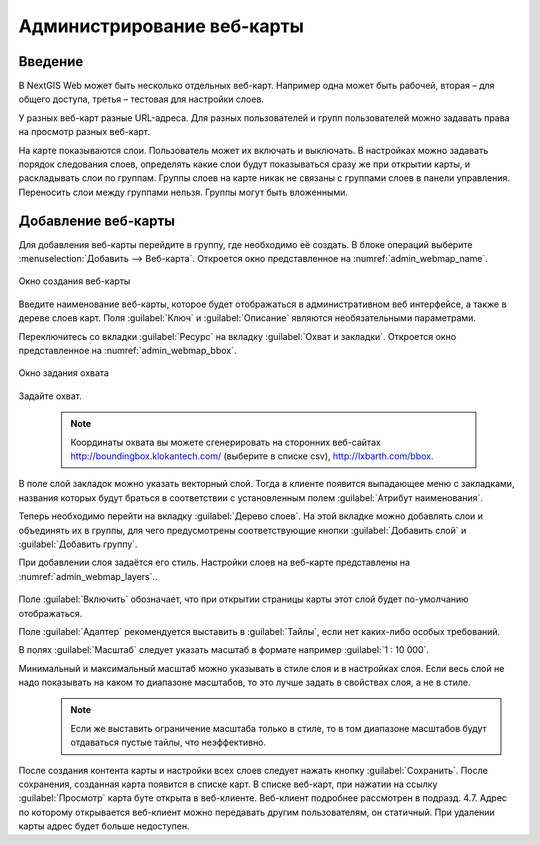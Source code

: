 .. sectionauthor:: Артём Светлов <artem.svetlov@nextgis.ru>

.. _webmaps_admin:

Администрирование веб-карты
================================

Введение
--------------------------------

В NextGIS Web может быть несколько отдельных веб-карт. Например одна может быть рабочей, вторая – для общего доступа, третья –  тестовая для настройки слоев.

У разных веб-карт разные URL-адреса. Для разных пользователей и групп пользователей можно задавать права на просмотр разных веб-карт. 

На карте показываются слои. Пользователь может их включать и выключать. В настройках можно задавать порядок следования слоев, определять какие слои будут показываться сразу же при открытии карты, и раскладывать слои по группам. Группы слоев на карте никак не связаны с группами слоев в панели управления. Переносить слои между группами нельзя. Группы могут быть вложенными.


Добавление веб-карты
--------------------------------

Для добавления веб-карты перейдите в группу, где необходимо её создать. В блоке операций выберите :menuselection:`Добавить --> Веб-карта`. Откроется окно представленное на :numref:`admin_webmap_name`. 

.. figure:: _static/admin_webmap_name.png
   :name: admin_webmap_name
   :align: center

   Окно создания веб-карты


Введите наименование веб-карты, которое будет отображаться в административном веб интерфейсе, а также в дереве слоев карт.
Поля :guilabel:`Ключ` и :guilabel:`Описание` являются необязательными параметрами.

Переключитесь со вкладки :guilabel:`Ресурс` на вкладку :guilabel:`Охват и закладки`. Откроется окно представленное на :numref:`admin_webmap_bbox`.

.. figure:: _static/admin_webmap_bbox.png
   :name: admin_webmap_bbox
   :align: center

   Окно задания охвата

Задайте охват.

   .. note:: Координаты охвата вы можете сгенерировать на сторонних веб-сайтах http://boundingbox.klokantech.com/ (выберите в списке csv), http://lxbarth.com/bbox.

В поле слой закладок можно указать векторный слой. Тогда в клиенте появится выпадающее меню с закладками, названия которых будут браться в соответствии с установленным полем :guilabel:`Атрибут наименования`. 

Теперь необходимо перейти на вкладку :guilabel:`Дерево слоев`. На этой вкладке можно добавлять слои и объединять их в группы, для чего предусмотрены соответствующие кнопки :guilabel:`Добавить слой` и :guilabel:`Добавить группу`.

При добавлении слоя задаётся его стиль. Настройки слоев на веб-карте представлены на :numref:`admin_webmap_layers`..


.. figure:: _static/admin_webmap_layers.png
   :name: admin_webmap_layers
   :align: center

Поле :guilabel:`Включить` обозначает, что при открытии страницы карты этот слой будет по-умолчанию отображаться.

Поле :guilabel:`Адаптер` рекомендуется выставить в :guilabel:`Тайлы`, если нет каких-либо особых требований.

В полях :guilabel:`Масштаб` следует указать масштаб в формате например :guilabel:`1 : 10 000`.

Минимальный и максимальный масштаб можно указывать в стиле слоя и в настройках слоя. Если весь слой не надо показывать на каком то диапазоне масштабов, то это лучше задать в свойствах слоя, а не в стиле.
   .. note:: Если же выставить ограничение масштаба только в стиле, то в том диапазоне масштабов будут отдаваться пустые тайлы, что неэффективно.




После создания контента карты и настройки всех слоев следует нажать кнопку :guilabel:`Сохранить`. После сохранения, созданная карта появится в списке карт. В списке веб-карт, при нажатии на ссылку :guilabel:`Просмотр` карта буте открыта в веб-клиенте. Веб-клиент подробнее рассмотрен в подразд. 4.7.
Адрес по которому открывается веб-клиент можно передавать другим пользователям, он статичный. При удалении карты адрес будет больше недоступен.
